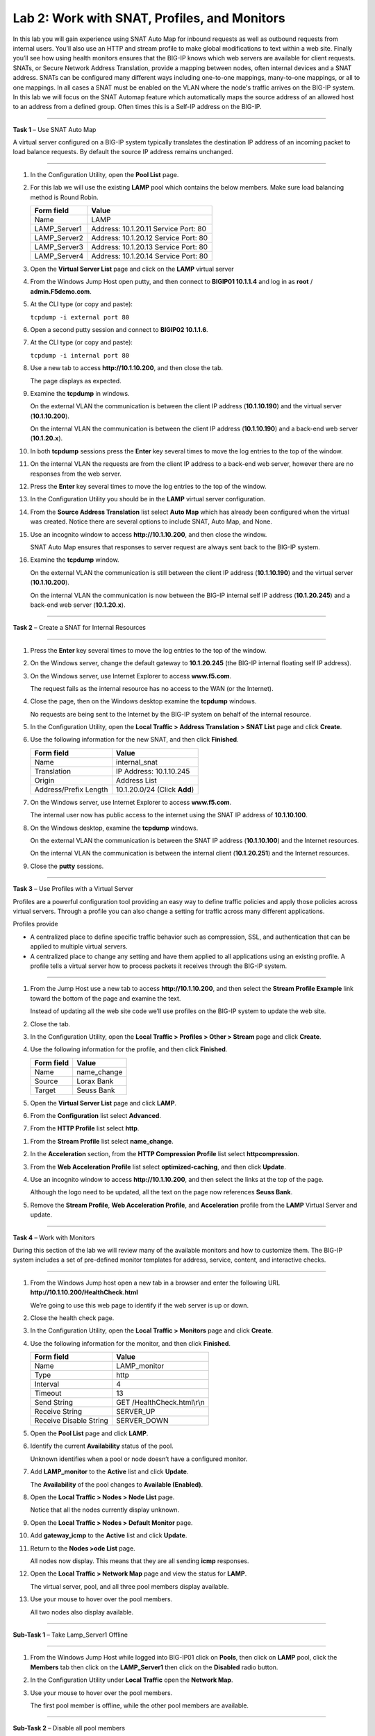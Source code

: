 Lab 2: Work with SNAT, Profiles, and Monitors
---------------------------------------------

In this lab you will gain experience using SNAT Auto Map for inbound
requests as well as outbound requests from internal users. You’ll also
use an HTTP and stream profile to make global modifications to text
within a web site. Finally you’ll see how using health monitors ensures
that the BIG-IP knows which web servers are available for client
requests.  SNATs, or Secure Network Address Translation, provide a mapping between nodes, often internal devices
and a SNAT address. SNATs can be configured many different ways including
one-to-one mappings, many-to-one mappings, or all to one mappings.  In all cases
a SNAT must be enabled on the VLAN where the node's traffic arrives on the BIG-IP system.
In this lab we will focus on the SNAT Automap feature which automatically maps the source
address of an allowed host to an address from a defined group.   Often times this is a Self-IP
address on the BIG-IP.

^^^^^^^^^^^^^^^^^^^^^^^^^^^^^^^^^^^^^^^^^^^^^^^^^^^^^^^^^^^^^^^^^^^^^^^^

**Task 1** – Use SNAT Auto Map

A virtual server configured on a BIG-IP system typically translates the destination IP address
of an incoming packet to load balance requests.  By default the source IP address remains unchanged.

^^^^^^^^^^^^^^^^^^^^^^^^^^^^^^^^^^^^^^^^^^^^^^^^^^^^^^^^^^^^^^^^^^^^^^^^

#. In the Configuration Utility, open the **Pool List** page.

#. For this lab we will use the existing **LAMP** pool which contains the below members.
   Make sure load balancing method is Round Robin.

   +---------------+------------------------------------+
   | Form field    | Value                              |
   +===============+====================================+
   | Name          | LAMP                               |
   +---------------+------------------------------------+
   | LAMP_Server1  | Address: 10.1.20.11                |
   |               | Service Port: 80                   |
   +---------------+------------------------------------+
   | LAMP_Server2  | Address: 10.1.20.12                |
   |               | Service Port: 80                   |
   +---------------+------------------------------------+
   | LAMP_Server3  | Address: 10.1.20.13                |
   |               | Service Port: 80                   |
   +---------------+------------------------------------+
   | LAMP_Server4  | Address: 10.1.20.14                |
   |               | Service Port: 80                   |
   +---------------+------------------------------------+

#. Open the **Virtual Server List** page and click on the **LAMP** virtual server


#. From the Windows Jump Host open putty, and then connect to **BIGIP01 10.1.1.4** and log
   in as **root** / **admin.F5demo.com**.

   |image7|

#. At the CLI type (or copy and paste):

   ``tcpdump -i external port 80``

#. Open a second putty session and connect to **BIGIP02 10.1.1.6**.

#. At the CLI type (or copy and paste):

   ``tcpdump -i internal port 80``

#. Use a new tab to access **http://10.1.10.200**, and then close the
   tab.

   The page displays as expected.

#. Examine the **tcpdump** in windows.

   On the external VLAN the communication is between the client IP
   address (**10.1.10.190**) and the virtual server (**10.1.10.200**).

   On the internal VLAN the communication is between the client IP
   address (**10.1.10.190**) and a back-end web server (**10.1.20.x**).

#. In both **tcpdump** sessions press the **Enter** key several times to
   move the log entries to the top of the window.

#. On the internal VLAN the requests are from the client IP address to a
   back-end web server, however there are no responses from the web
   server.

#. Press the **Enter** key several times to move the log entries to the
   top of the window.

#. In the Configuration Utility you should be in the **LAMP** virtual server configuration.

#. From the **Source Address Translation** list select **Auto Map** which has already
   been configured when the virtual was created.  Notice there are several options to include
   SNAT, Auto Map, and None.

   |image8|

#. Use an incognito window to access **http://10.1.10.200**, and then
   close the window.

   SNAT Auto Map ensures that responses to server request are always sent
   back to the BIG-IP system.

#. Examine the **tcpdump** window.

   On the external VLAN the communication is still between the client IP
   address (**10.1.10.190**) and the virtual server (**10.1.10.200**).

   On the internal VLAN the communication is now between the BIG-IP
   internal self IP address (**10.1.20.245**) and a back-end web
   server (**10.1.20.x**).

^^^^^^^^^^^^^^^^^^^^^^^^^^^^^^^^^^^^^^^^^^^^^^^^^^^^^^^^^^^^^^^^^^^^^^^^

**Task 2** – Create a SNAT for Internal Resources

^^^^^^^^^^^^^^^^^^^^^^^^^^^^^^^^^^^^^^^^^^^^^^^^^^^^^^^^^^^^^^^^^^^^^^^^

#. Press the **Enter** key several times to move the log entries to the
   top of the window.

#. On the Windows server, change the default gateway to **10.1.20.245**
   (the BIG-IP internal floating self IP address).

#. On the Windows server, use Internet Explorer to access
   **www.f5.com**.

   The request fails as the internal resource has no access to the WAN (or
   the Internet).

#. Close the page, then on the Windows desktop examine the **tcpdump**
   windows.

   No requests are being sent to the Internet by the BIG-IP system on
   behalf of the internal resource.

#. In the Configuration Utility, open the **Local Traffic > Address
   Translation > SNAT List** page and click **Create**.

#. Use the following information for the new SNAT, and then click
   **Finished**.

   +-------------------------+--------------------------------+
   | Form field              | Value                          |
   +=========================+================================+
   | Name                    | internal\_snat                 |
   +-------------------------+--------------------------------+
   | Translation             | IP Address: 10.1.10.245        |
   +-------------------------+--------------------------------+
   | Origin                  | Address List                   |
   +-------------------------+--------------------------------+
   | Address/Prefix Length   | 10.1.20.0/24 (Click **Add**)   |
   +-------------------------+--------------------------------+

#. On the Windows server, use Internet Explorer to access
   **www.f5.com**.

   The internal user now has public access to the internet using the SNAT
   IP address of **10.1.10.100**.

#. On the Windows desktop, examine the **tcpdump** windows.

   On the external VLAN the communication is between the SNAT IP address
   (**10.1.10.100**) and the Internet resources.

   On the internal VLAN the communication is between the internal client
   (**10.1.20.251**) and the Internet resources.

#. Close the **putty** sessions.

^^^^^^^^^^^^^^^^^^^^^^^^^^^^^^^^^^^^^^^^^^^^^^^^^^^^^^^^^^^^^^^^^^^^^^^^

**Task 3** – Use Profiles with a Virtual Server

Profiles are a powerful configuration tool providing an easy way to define
traffic policies and apply those policies across virtual servers.   Through
a profile you can also change a setting for traffic across many different
applications.

Profiles provide

- A centralized place to define specific traffic behavior such as compression, SSL,
  and authentication that can be applied to multiple virtual servers.

- A centralized place to change any setting and have them applied to all applications
  using an existing profile.  A profile tells a virtual server how to process packets
  it receives through the BIG-IP system.

^^^^^^^^^^^^^^^^^^^^^^^^^^^^^^^^^^^^^^^^^^^^^^^^^^^^^^^^^^^^^^^^^^^^^^^^

#. From the Jump Host use a new tab to access **http://10.1.10.200**, and then select the
   **Stream Profile Example** link toward the bottom of the page and examine the text.

   Instead of updating all the web site code we’ll use profiles on the BIG-IP system to update the web site.

#. Close the tab.

#. In the Configuration Utility, open the **Local Traffic > Profiles >
   Other > Stream** page and click **Create**.

#. Use the following information for the profile, and then click
   **Finished**.

   +--------------+---------------------+
   | Form field   | Value               |
   +==============+=====================+
   | Name         | name\_change        |
   +--------------+---------------------+
   | Source       | Lorax Bank          |
   +--------------+---------------------+
   | Target       | Seuss Bank          |
   +--------------+---------------------+

#. Open the **Virtual Server List** page and click **LAMP**.

#. From the **Configuration** list select **Advanced**.

#. From the **HTTP Profile** list select **http**.

|image9|

#. From the **Stream Profile** list select **name\_change**.

#. In the **Acceleration** section, from the **HTTP Compression
   Profile** list select **httpcompression**.

#. From the **Web Acceleration Profile** list select
   **optimized-caching**, and then click **Update**.

#. Use an incognito window to access **http://10.1.10.200**, and then
   select the links at the top of the page.

   Although the logo need to be updated, all the text on the page now
   references **Seuss Bank**.

#. Remove the **Stream Profile**, **Web Acceleration Profile**, and **Acceleration** profile
   from the **LAMP** Virtual Server and update.

^^^^^^^^^^^^^^^^^^^^^^^^^^^^^^^^^^^^^^^^^^^^^^^^^^^^^^^^^^^^^^^^^^^^^^^^

**Task 4** – Work with Monitors

During this section of the lab we will review many of the available
monitors and how to customize them.  The BIG-IP system includes a set of
pre-defined monitor templates for address, service, content, and interactive checks.

^^^^^^^^^^^^^^^^^^^^^^^^^^^^^^^^^^^^^^^^^^^^^^^^^^^^^^^^^^^^^^^^^^^^^^^^

#. From the Windows Jump host open a new tab in a browser and enter the
   following URL **http://10.1.10.200/HealthCheck.html**

   We’re going to use this web page to identify if the web server is up or down.

#. Close the health check page.

#. In the Configuration Utility, open the **Local Traffic > Monitors**
   page and click **Create**.

#. Use the following information for the monitor, and then click
   **Finished**.

   +--------------------------+---------------------------------+
   | Form field               | Value                           |
   +==========================+=================================+
   | Name                     | LAMP_monitor                    |
   +--------------------------+---------------------------------+
   | Type                     | http                            |
   +--------------------------+---------------------------------+
   | Interval                 | 4                               |
   +--------------------------+---------------------------------+
   | Timeout                  | 13                              |
   +--------------------------+---------------------------------+
   | Send String              | GET /HealthCheck.html\\r\\n     |
   +--------------------------+---------------------------------+
   | Receive String           | SERVER\_UP                      |
   +--------------------------+---------------------------------+
   | Receive Disable String   | SERVER\_DOWN                    |
   +--------------------------+---------------------------------+

#. Open the **Pool List** page and click **LAMP**.

#. Identify the current **Availability** status of the pool.

   Unknown identifies when a pool or node doesn’t have a configured
   monitor.

#. Add **LAMP\_monitor** to the **Active** list and click **Update**.

   The **Availability** of the pool changes to **Available (Enabled)**.

#. Open the **Local Traffic > Nodes > Node List** page.

   Notice that all the nodes currently display unknown.

#. Open the **Local Traffic > Nodes > Default Monitor** page.

#. Add **gateway\_icmp** to the **Active** list and click **Update**.

#. Return to the **Nodes >ode List** page.

   All nodes now display. This means that they are all sending **icmp**
   responses.

#. Open the **Local Traffic > Network Map** page and view the status for
   **LAMP**.

   The virtual server, pool, and all three pool members display available.

#. Use your mouse to hover over the pool members.

   All two nodes also display available.

^^^^^^^^^^^^^^^^^^^^^^^^^^^^^^^^^^^^^^^^^^^^^^^^^^^^^^^^^^^^^^^^^^^^^^^^

**Sub-Task 1** – Take Lamp_Server1 Offline

^^^^^^^^^^^^^^^^^^^^^^^^^^^^^^^^^^^^^^^^^^^^^^^^^^^^^^^^^^^^^^^^^^^^^^^^

#. From the Windows Jump Host while logged into BIG-IP01 click on **Pools**,
   then click on **LAMP** pool, click the **Members** tab then click on
   the **LAMP_Server1** then click on the **Disabled** radio button.

#. In the Configuration Utility under **Local Traffic** open the
   **Network Map**.

   |image10|

#. Use your mouse to hover over the pool members.

   The first pool member is offline, while the other pool members are available.

^^^^^^^^^^^^^^^^^^^^^^^^^^^^^^^^^^^^^^^^^^^^^^^^^^^^^^^^^^^^^^^^^^^^^^^^

**Sub-Task 2** – Disable all pool members

^^^^^^^^^^^^^^^^^^^^^^^^^^^^^^^^^^^^^^^^^^^^^^^^^^^^^^^^^^^^^^^^^^^^^^^^

#. From the Windows Jump Host while logged into BIG-IP01 click on **Pools**,
   click on **LAMP** pool, click the **Members** tab, click
   the **check box** to select all members and then click on the **Disable** radio button.

#. In the Configuration Utility under **Local Traffic** open the
   **Network Map**.

#. Notice that the virtual server and pool display unavailable.

^^^^^^^^^^^^^^^^^^^^^^^^^^^^^^^^^^^^^^^^^^^^^^^^^^^^^^^^^^^^^^^^^^^^^^^^

**Sub- Task 3** – Bring all pool members back online

^^^^^^^^^^^^^^^^^^^^^^^^^^^^^^^^^^^^^^^^^^^^^^^^^^^^^^^^^^^^^^^^^^^^^^^^

#. From the Windows Jump Host while logged into BIG-IP01 click on **Pools**,
   click on **LAMP** pool, click the **Members** tab, click
   the **check box** to select all members and then click on the **Enable** radio button.

#. Use an incognito window to access **http://10.1.10.200**.

 #. Close the page.

 .. |image7| image:: images/image7.PNG
    :width: 3.32107in
    :height: 0.33645in
..  |image8| image:: images/image8.PNG
    :width: 3.32107in
    :height: 0.33645in
..  |image9| image:: images/image9.PNG
    :width: 1.32107in
    :height: 0.33645in
..  |image10| image:: images/image10.PNG
    :width: 1.32107in
    :height: 0.33645in

